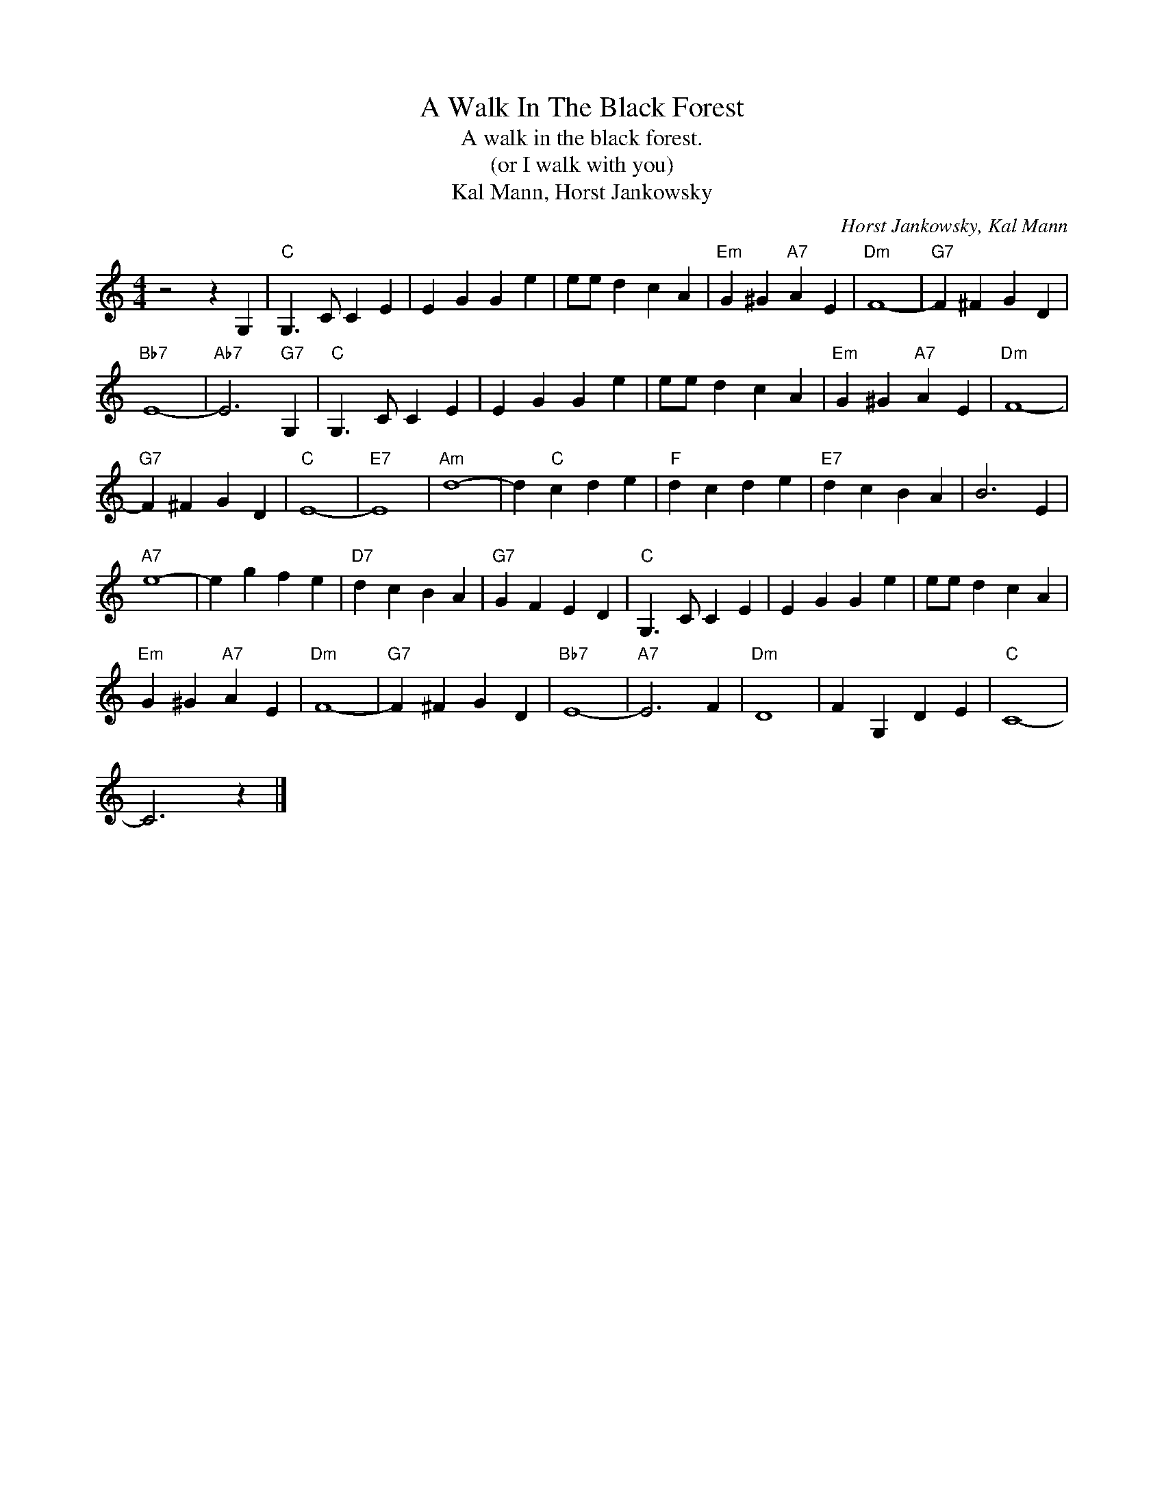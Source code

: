 X:1
T:A Walk In The Black Forest
T:A walk in the black forest.
T:(or I walk with you)
T:Kal Mann, Horst Jankowsky
C:Horst Jankowsky, Kal Mann
Z:All Rights Reserved
L:1/4
M:4/4
K:C
V:1 treble 
%%MIDI program 4
V:1
 z2 z G, |"C" G,3/2 C/ C E | E G G e | e/e/ d c A |"Em" G ^G"A7" A E |"Dm" F4- |"G7" F ^F G D | %7
"Bb7" E4- |"Ab7" E3"G7" G, |"C" G,3/2 C/ C E | E G G e | e/e/ d c A |"Em" G ^G"A7" A E |"Dm" F4- | %14
"G7" F ^F G D |"C" E4- |"E7" E4 |"Am" d4- | d"C" c d e |"F" d c d e |"E7" d c B A | B3 E | %22
"A7" e4- | e g f e |"D7" d c B A |"G7" G F E D |"C" G,3/2 C/ C E | E G G e | e/e/ d c A | %29
"Em" G ^G"A7" A E |"Dm" F4- |"G7" F ^F G D |"Bb7" E4- |"A7" E3 F |"Dm" D4 | F G, D E |"C" C4- | %37
 C3 z |] %38

